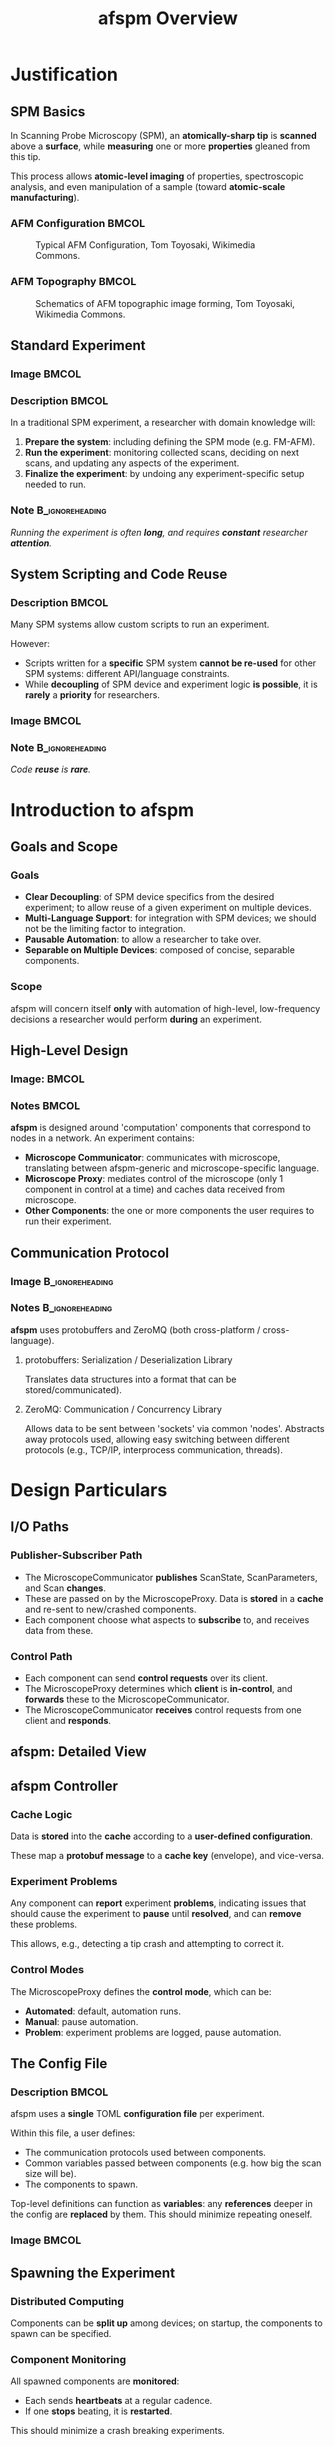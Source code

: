 #+title: afspm Overview
#+startup: beamer
#+latex_class: beamer
# 10pt dictates the overall font size, from 8-12.
#+latex_class_options: [presentation, 9pt]

# Set toc to nil if no outline is desired.
# h/headlines is the headlines level considered for slides.
#+options: h:2 toc:1

# Set institute
#+beamer_header:\institute{National Research Council Canada (NRC/CNRC)}

# Remove weird navigation buttons
#+beamer_header:\setbeamertemplate{navigation symbols}{}

# --- Set our theme! --- #
# -- Colors -- #
# Outer Color theme: whale, seahorse, dolphin
#+beamer_header: \usecolortheme{dolphin}
# Inner Color theme: rose, lily, orchid
#+beamer_header: \usecolortheme{rose}

#+beamer_header:\definecolor{mellowgreen}{rgb}{0.25, 0.5, 0.25}
#+beamer_header:\definecolor{mellowblue}{rgb}{0.25, 0.25, 0.5}
#+beamer_header:\definecolor{lessmellowblue}{rgb}{0.0, 0.33, 0.66}
#+beamer_header:\definecolor{urlblue}{rgb}{0.25, 0.25, 0.75}
#+beamer_header:\definecolor{mydarkgray}{rgb}{0.4, 0.4, 0.4}

# Main hook: structure. All other theme colors will be based on this.
#+beamer_header:\setbeamercolor{structure}{fg=mellowgreen}

# Change the normal text color, to be less garish
#+beamer_header:\setbeamercolor{normal text}{fg=mydarkgray}

# Set urls blue
#+beamer_header:\hypersetup{colorlinks, allcolors=., urlcolor=urlblue}

# Set 'alert' (org bold) to be a nice bolded color.
# Define % between structure and black
#+beamer_header:\setbeamercolor{alerted text}{fg=structure!85!white}
#+beamer_header:\setbeamerfont{alerted text}{series=\bfseries}

# -- Theme structure -- #
# Inner theme: default, circles, rectangles, rounded
#+beamer_inner_theme: rectangles
#+beamer_outer_theme: [subsection=false, footline=authortitle]miniframes

# Add frame numbers
#+beamer_header:\setbeamertemplate{page number in head/foot}[framenumber]

# Provides nicer equation fonts
#+beamer_font_theme: professionalfonts
#+beamer_header:\documentclass[xcolor=SeaGreen]{beamer}

# Uncomment to skip animations
# #+latex_class_options: [handout, 9pt]

#+property: header-args :mkdirp yes :results value drawer

* Justification
** SPM Basics
In Scanning Probe Microscopy (SPM), an *atomically-sharp tip* is *scanned* above a *surface*, while *measuring* one or more *properties* gleaned from this tip.
#+beamer:\medskip

This process allows *atomic-level imaging* of properties, spectroscopic analysis, and even manipulation of a sample (toward *atomic-scale manufacturing*).

*** AFM Configuration :BMCOL:
:PROPERTIES:
:BEAMER_col: 0.5
:END:
# https://en.wikipedia.org/wiki/File:AFM_conf.jpg
#+attr_org: :width 50%
#+attr_latex: :width 0.75\linewidth
#+caption: Typical AFM Configuration, Tom Toyosaki, Wikimedia Commons.
[[./images/AFM_conf.jpg]]
*** AFM Topography :BMCOL:
:PROPERTIES:
:BEAMER_col: 0.5
:END:
# https://en.wikipedia.org/wiki/Atomic_force_microscopy#/media/File:Schematics_of_Topographic_image_forming.jpg
#+attr_org: :width 50%
#+attr_latex: :width 0.75\linewidth
#+caption: Schematics of AFM topographic image forming, Tom Toyosaki, Wikimedia Commons.
[[./images/Schematics_of_Topographic_image_forming.jpg]]

** Standard Experiment
*** Image :BMCOL:
:PROPERTIES:
:BEAMER_col: 0.45
:END:
#+attr_org: :width 50%
#+attr_latex: :width 0.95\linewidth
[[./images/experiment_no_automation.png]]
*** Description :BMCOL:
:PROPERTIES:
:BEAMER_col: 0.55
:END:
In a traditional SPM experiment, a researcher with domain knowledge will:
1. *Prepare the system*: including defining the SPM mode (e.g. FM-AFM).
2. *Run the experiment*: monitoring collected scans, deciding on next scans, and updating any aspects of the experiment.
3. *Finalize the experiment*: by undoing any experiment-specific setup needed to run.
#+beamer:\pause
*** Note :B_ignoreheading:
:PROPERTIES:
:BEAMER_env: ignoreheading
:END:
#+beamer:\bigskip
#+beamer:\centering
/Running the experiment is often *long*, and requires *constant* researcher *attention*./

** System Scripting and Code Reuse
*** Description :BMCOL:
:PROPERTIES:
:BEAMER_col: 0.55
:END:
Many SPM systems allow custom scripts to run an experiment.

#+beamer:\medskip
However:
- Scripts written for a *specific* SPM system *cannot be re-used* for other SPM systems: different API/language constraints.
- While *decoupling* of SPM device and experiment logic *is possible*, it is *rarely* a *priority* for researchers.
*** Image :BMCOL:
:PROPERTIES:
:BEAMER_col: 0.45
:END:
#+attr_org: :width 50%
#+attr_latex: :width 0.95\linewidth
[[./images/experiment_with_script.png]]
#+beamer:\pause
*** Note :B_ignoreheading:
:PROPERTIES:
:BEAMER_env: ignoreheading
:END:
#+beamer:\bigskip
#+beamer:\centering
/Code *reuse* is *rare*./
* Introduction to afspm
** Goals and Scope
#+beamer:\pause
*** Goals
- *Clear Decoupling*: of SPM device specifics from the desired experiment; to allow reuse of a given experiment on multiple devices.
- *Multi-Language Support*: for integration with SPM devices; we should not be the limiting factor to integration.
- *Pausable Automation*: to allow a researcher to take over.
- *Separable on Multiple Devices*: composed of concise, separable components.
#+beamer:\pause
*** Scope
afspm will concern itself *only* with automation of high-level, low-frequency decisions a researcher would perform *during* an experiment.

** High-Level Design
*** Image: :BMCOL:
:PROPERTIES:
:BEAMER_col: 0.45
:END:
#+attr_org: :width 50%
#+attr_latex: :width 0.95\linewidth
[[./images/afspm_hl_diagram.png]]
*** Notes :BMCOL:
:PROPERTIES:
:BEAMER_col: 0.55
:END:
*afspm* is designed around 'computation' components that correspond to nodes in a network. An experiment contains:
- *Microscope Communicator*: communicates with microscope, translating between afspm-generic and microscope-specific language.
- *Microscope Proxy*: mediates control of the microscope (only 1 component in control at a time) and caches data received from microscope.
- *Other Components*: the one or more components the user requires to run their experiment.
** Communication Protocol
*** Image :B_ignoreheading:
:PROPERTIES:
:BEAMER_env: ignoreheading
:END:
#+attr_org: :width 50%
#+attr_latex: :width 0.5\linewidth
[[./images/network_framework.png]]

*** Notes :B_ignoreheading:
:PROPERTIES:
:BEAMER_env: ignoreheading
:END:
*afspm* uses protobuffers and ZeroMQ (both cross-platform / cross-language).
#+beamer:\pause
***** protobuffers: Serialization / Deserialization Library
Translates data structures into a format that can be stored/communicated).
#+beamer:\pause
***** ZeroMQ: Communication / Concurrency Library
Allows data to be sent between 'sockets' via common 'nodes'. Abstracts away protocols used, allowing easy switching between different protocols (e.g., TCP/IP, interprocess communication, threads).

* Design Particulars
** I/O Paths
#+beamer:\pause
*** Publisher-Subscriber Path
- The MicroscopeCommunicator *publishes* ScanState, ScanParameters, and Scan *changes*.
- These are passed on by the MicroscopeProxy. Data is *stored* in a *cache* and re-sent to new/crashed components.
- Each component choose what aspects to *subscribe* to, and receives data from these.
#+beamer:\pause
*** Control Path
- Each component can send *control requests* over its client.
- The MicroscopeProxy determines which *client* is *in-control*, and *forwards* these to the MicroscopeCommunicator.
- The MicroscopeCommunicator *receives* control requests from one client and *responds*.
** afspm: Detailed View
#+attr_org: :width 50%
#+attr_latex: :width 1.0\linewidth
[[./images/afspm_control.png]]
** afspm Controller
#+beamer:\pause
*** Cache Logic
Data is *stored* into the *cache* according to a *user-defined configuration*.

#+beamer:\medskip
These map a *protobuf message* to a *cache key* (envelope), and vice-versa.
#+beamer:\pause
*** Experiment Problems
Any component can *report* experiment *problems*, indicating issues that should cause the experiment to *pause* until *resolved*, and can *remove* these problems.

#+beamer:\medskip
This allows, e.g., detecting a tip crash and attempting to correct it.

#+beamer:\pause
*** Control Modes
The MicroscopeProxy defines the *control mode*, which can be:
- *Automated*: default, automation runs.
- *Manual*: pause automation.
- *Problem*: experiment problems are logged, pause automation.
** The Config File
*** Description :BMCOL:
:PROPERTIES:
:BEAMER_col: 0.6
:END:
afspm uses a *single* TOML *configuration file* per experiment.

#+beamer:\medskip
Within this file, a user defines:
- The communication protocols used between components.
- Common variables passed between components (e.g. how big the scan size will be).
- The components to spawn.

#+beamer:\medskip
Top-level definitions can function as *variables*: any *references* deeper in the config are *replaced* by them. This should minimize repeating oneself.

*** Image :BMCOL:
:PROPERTIES:
:BEAMER_col: 0.4
:END:
#+attr_org: :width 50%
#+attr_latex: :width 1.0\linewidth
[[./images/config_toml.png]]


** Spawning the Experiment
#+beamer:\pause
*** Distributed Computing
Components can be *split up* among devices; on startup, the components to spawn can be specified.

#+beamer:\pause
*** Component Monitoring
All spawned components are *monitored*:
- Each sends *heartbeats* at a regular cadence.
- If one *stops* beating, it is *restarted*.

This should minimize a crash breaking experiments.
** Example
#+attr_org: :width 50%
#+attr_latex: :width 1.0\linewidth
[[./images/afspm_hl_example.png]]

** The End :BMCOL:
:PROPERTIES:
:BEAMER_col: 1.0
:END:
#+beamer:\centering
Let us know what you think and help us make it better.

#+beamer:\medskip
[[https://www.github.com/nsulmol/afspm][afspm on github]]
